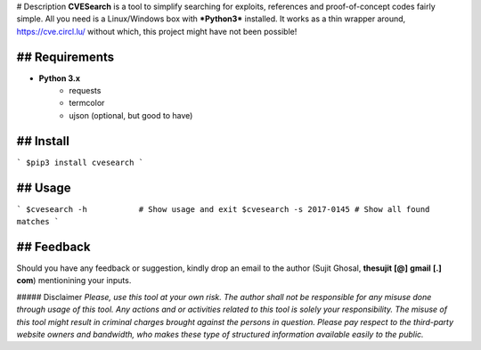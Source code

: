 # Description
**CVESearch** is a tool to simplify searching for exploits, references and proof-of-concept codes fairly simple. All you need is a Linux/Windows box with ***Python3*** installed. It works as a thin wrapper around, https://cve.circl.lu/ without which, this project might have not been possible!

## Requirements
---------------------------------
* **Python 3.x**
    * requests
    * termcolor
    * ujson (optional, but good to have)

## Install
---------------------------------
```
$pip3 install cvesearch
```

## Usage
---------------------------------
```
$cvesearch -h           # Show usage and exit
$cvesearch -s 2017-0145 # Show all found matches
```

## Feedback
---------------------------------
Should you have any feedback or suggestion, kindly drop an email to the author (Sujit Ghosal, **thesujit** **[@]** **gmail** **[.]** **com**) mentionining your inputs.


##### Disclaimer
*Please, use this tool at your own risk. The author shall not be responsible for any misuse done through usage of this tool. Any actions and or activities related to this tool is solely your responsibility. The misuse of this tool might result in criminal charges brought against the persons in question. Please pay respect to the third-party website owners and bandwidth, who makes these type of structured information available easily to the public.*

